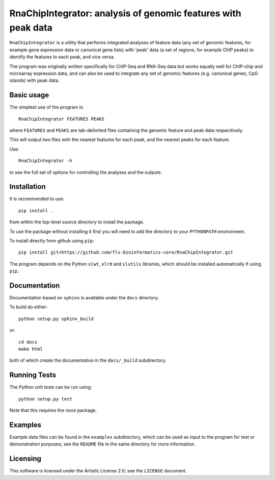 RnaChipIntegrator: analysis of genomic features with peak data
==============================================================

``RnaChipIntegrator`` is a utility that performs integrated analyses
of feature data (any set of genomic features, for example gene expression
data or canonical gene lists) with 'peak' data (a set of regions, for
example ChIP peaks) to identify the features to each peak, and vice versa.

The program was originally written specifically for ChIP-Seq and RNA-Seq
data but works equally well for ChIP-chip and microarray expression data,
and can also be used to integrate any set of genomic features (e.g.
canonical genes, CpG islands) with peak data.

Basic usage
***********

The simplest use of the program is::

    RnaChipIntegrator FEATURES PEAKS

where ``FEATURES`` and ``PEAKS`` are tab-delimited files containing
the genomic feature and peak data respecitively.

This will output two files with the nearest features for each peak,
and the nearest peaks for each feature.

Use::

    RnaChipIntegrator -h

to see the full set of options for controlling the analyses and the
outputs.

Installation
************

It is recommended to use::

    pip install .

from within the top-level source directory to install the package.

To use the package without installing it first you will need to add the
directory to your ``PYTHONPATH`` environment.

To install directly from github using ``pip``::

    pip install git+https://github.com/fls-bioinformatics-core/RnaChipIntegrator.git

The program depends on the Python ``xlwt``, ``xlrd`` and ``xlutils``
libraries, which should be installed automatically if using ``pip``.

Documentation
*************

Documentation based on ``sphinx`` is available under the ``docs`` directory.

To build do either::

    python setup.py sphinx_build

or::

    cd docs
    make html

both of which create the documentation in the ``docs/_build`` subdirectory.

Running Tests
*************

The Python unit tests can be run using::

    python setup.py test

Note that this requires the ``nose`` package.

Examples
********

Example data files can be found in the ``examples`` subdirectory, which
can be used as input to the program for test or demonstration purposes; see
the ``README`` file in the same directory for more information.

Licensing
*********

This software is licensed under the Artistic License 2.0; see the ``LICENSE``
document.
